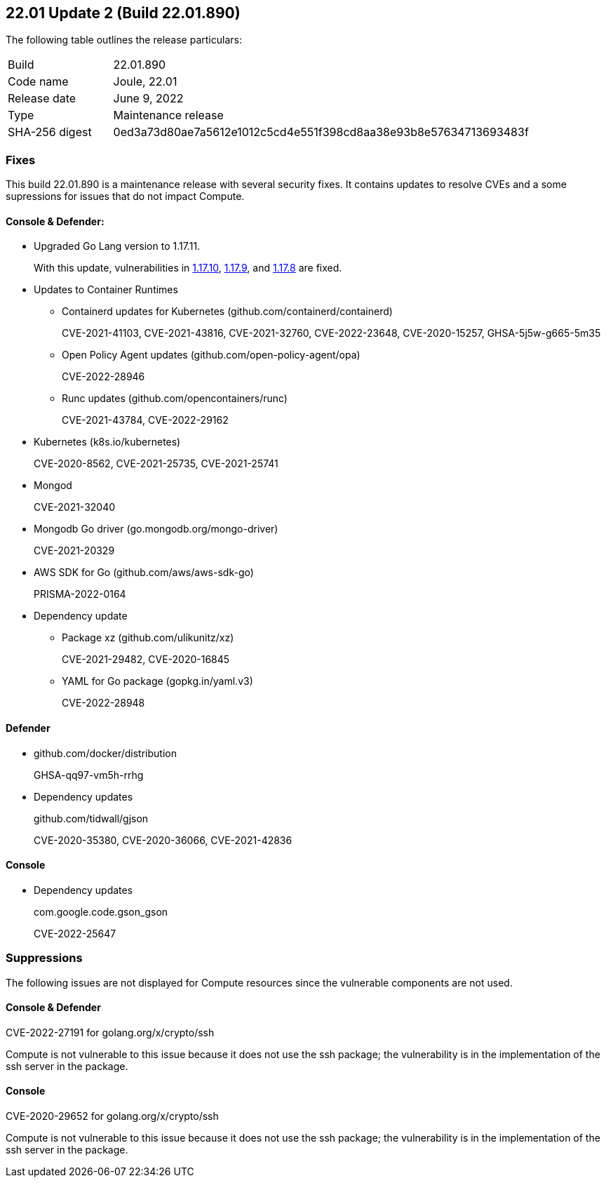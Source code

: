 == 22.01 Update 2 (Build 22.01.890)

The following table outlines the release particulars:

[cols="1,4"]
|===
|Build
|22.01.890

|Code name
|Joule, 22.01

|Release date
|June 9, 2022

|Type
|Maintenance release

|SHA-256 digest
|0ed3a73d80ae7a5612e1012c5cd4e551f398cd8aa38e93b8e57634713693483f
|===

// Besides hosting the download on the Palo Alto Networks Customer Support Portal, we also support programmatic download (e.g., curl, wget) of the release directly from our CDN:
//
// LINK


=== Fixes

// #35757
This build 22.01.890 is a maintenance release with several security fixes.
It contains updates to resolve CVEs and a some supressions for issues that do not impact Compute.

==== Console & Defender:

* Upgraded Go Lang version to 1.17.11. 
+
With this update, vulnerabilities in https://groups.google.com/u/1/g/golang-announce/c/TzIC9-t8Ytg[1.17.10], https://groups.google.com/u/1/g/golang-announce/c/Y5qrqw_lWdU?pli=1[1.17.9], and https://groups.google.com/u/1/g/golang-announce/c/oecdBNLOml8[1.17.8] are fixed.

* Updates to Container Runtimes
** Containerd updates for Kubernetes (github.com/containerd/containerd) 
+
CVE-2021-41103, CVE-2021-43816, CVE-2021-32760, CVE-2022-23648, CVE-2020-15257, GHSA-5j5w-g665-5m35

** Open Policy Agent updates (github.com/open-policy-agent/opa)
+
CVE-2022-28946

** Runc updates (github.com/opencontainers/runc)
+
CVE-2021-43784, CVE-2022-29162

* Kubernetes (k8s.io/kubernetes)
+
CVE-2020-8562, CVE-2021-25735, CVE-2021-25741

* Mongod
+
CVE-2021-32040

* Mongodb Go driver (go.mongodb.org/mongo-driver)
+
CVE-2021-20329

* AWS SDK for Go (github.com/aws/aws-sdk-go) 
+
PRISMA-2022-0164 

* Dependency update
** Package xz (github.com/ulikunitz/xz)
+
CVE-2021-29482, CVE-2020-16845

** YAML for Go package (gopkg.in/yaml.v3)
+
CVE-2022-28948


==== Defender

* github.com/docker/distribution
+
GHSA-qq97-vm5h-rrhg

* Dependency updates 
+
github.com/tidwall/gjson
+
CVE-2020-35380, CVE-2020-36066, CVE-2021-42836


==== Console

* Dependency updates 
+ 
com.google.code.gson_gson
+ 
CVE-2022-25647

=== Suppressions

The following issues are not displayed for Compute resources since the vulnerable components are not used.

==== Console & Defender
CVE-2022-27191 for golang.org/x/crypto/ssh 

Compute is not vulnerable to this issue because it does not use the ssh package; the  vulnerability is in the implementation of the ssh server in the package.

==== Console
CVE-2020-29652 for golang.org/x/crypto/ssh 

Compute is not vulnerable to this issue because it does not use the ssh package; the  vulnerability is in the implementation of the ssh server in the package.
